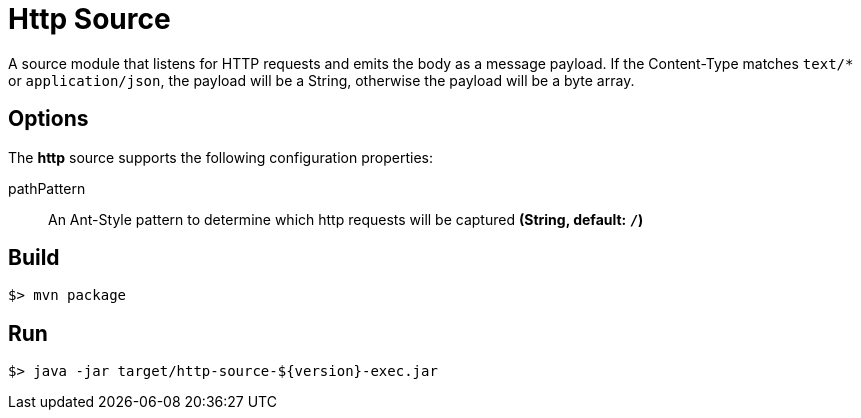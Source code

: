 //tag::ref-doc[]
= Http Source

A source module that listens for HTTP requests and emits the body as a message payload.
If the Content-Type matches `text/*` or `application/json`, the payload will be a String,
otherwise the payload will be a byte array.

== Options

The **$$http$$** $$source$$ supports the following configuration properties:

$$pathPattern$$:: $$An Ant-Style pattern to determine which http requests will be captured$$ *($$String$$, default: `/`)*

//end::ref-doc[]
== Build

```
$> mvn package
```

== Run

```
$> java -jar target/http-source-${version}-exec.jar
```
